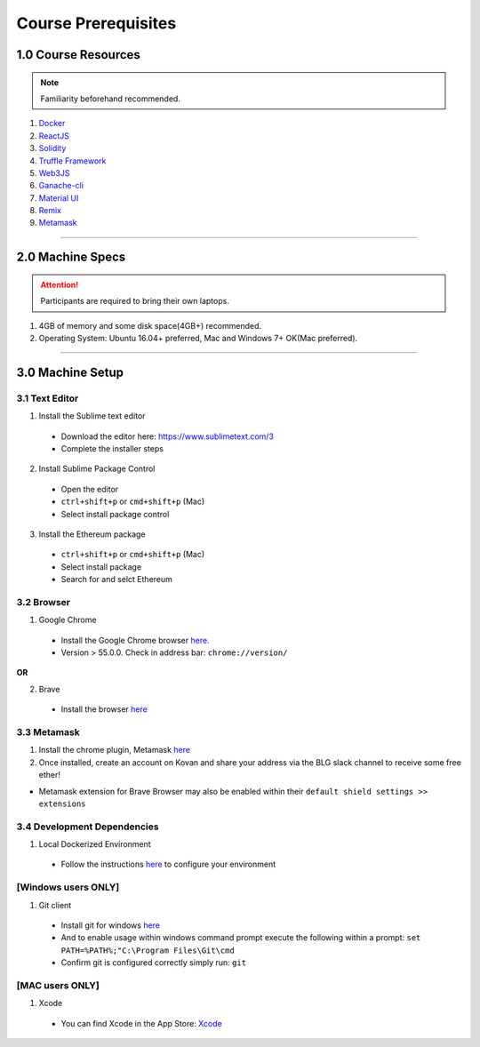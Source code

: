 ========================================
Course Prerequisites
========================================

1.0 Course Resources
================================================

.. note::
  Familiarity beforehand recommended.

1. `Docker <https://www.docker.com/>`_
2. `ReactJS <https://reactjs.org/>`_
3. `Solidity <https://solidity.readthedocs.io/en/develop/>`_
4. `Truffle Framework <http://truffleframework.com/>`_
5. `Web3JS <https://github.com/ethereum/wiki/wiki/JavaScript-API>`_
6. `Ganache-cli <https://github.com/trufflesuite/ganache-cli>`_
7. `Material UI <http://www.material-ui.com/>`_
8. `Remix <x.ethereum.org/#optimize=true&version=soljson-v0.4.24+commit.e67f0147.js>`_
9. `Metamask <https://metamask.io/>`_

----

2.0 Machine Specs
=================

.. attention::
  Participants are required to bring their own laptops.

1. 4GB of memory and some disk space(4GB+) recommended.
2. Operating System: Ubuntu 16.04+ preferred, Mac and Windows 7+ OK(Mac preferred).

----

3.0 Machine Setup
=================

3.1 Text Editor
---------------

1. Install the Sublime text editor
  - Download the editor here: `https://www.sublimetext.com/3 <https://www.sublimetext.com/3>`_
  - Complete the installer steps

2. Install Sublime Package Control
  - Open the editor
  - ``ctrl+shift+p`` or ``cmd+shift+p`` (Mac)
  - Select install package control

3. Install the Ethereum package
  - ``ctrl+shift+p`` or ``cmd+shift+p`` (Mac)
  - Select install package
  - Search for and selct Ethereum

3.2 Browser
------------------------------------------
1. Google Chrome
  - Install the Google Chrome browser `here. <https://support.google.com/chrome/answer/95346?co=GENIE.Platform%3DDesktop&hl=en-GB>`_
  - Version > 55.0.0.  Check in address bar: ``chrome://version/``

**OR**

2. Brave
  - Install the browser `here <https://brave.com/>`_

3.3 Metamask
------------
1. Install the chrome plugin, Metamask `here <https://chrome.google.com/webstore/detail/metamask/nkbihfbeogaeaoehlefnkodbefgpgknn?hl=en>`_
2. Once installed, create an account on Kovan and share your address via the BLG slack channel to receive some free ether!

- Metamask extension for Brave Browser may also be enabled within their ``default shield settings >> extensions``

3.4 Development Dependencies
----------------------------
1. Local Dockerized Environment
  - Follow the instructions `here <http://blg-dapp-fundamentals.readthedocs.io/en/latest/course-content/prerequisites/local-docker-env.html>`_ to configure your environment

[Windows users ONLY]
------------------------------------------
1. Git client
  - Install git for windows `here <https://git-for-windows.github.io/>`_
  - And to enable usage within windows command prompt execute the following within a prompt: ``set PATH=%PATH%;"C:\Program Files\Git\cmd``
  - Confirm git is configured correctly simply run: ``git``

[MAC users ONLY]
------------------------------------------
1. Xcode
  - You can find Xcode in the App Store: `Xcode <https://itunes.apple.com/us/app/xcode/id497799835?mt=12>`_
